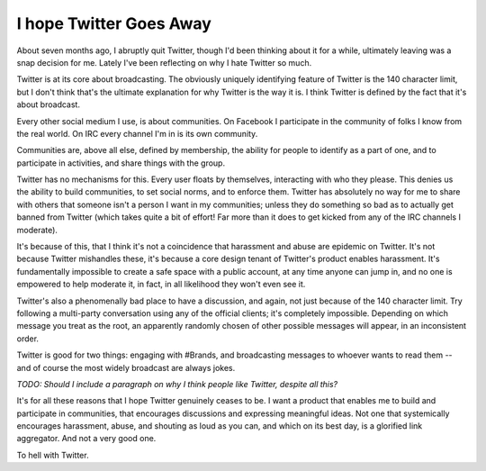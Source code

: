 I hope Twitter Goes Away
========================

About seven months ago, I abruptly quit Twitter, though I'd been thinking about
it for a while, ultimately leaving was a snap decision for me. Lately I've been
reflecting on why I hate Twitter so much.

Twitter is at its core about broadcasting. The obviously uniquely identifying
feature of Twitter is the 140 character limit, but I don't think that's the
ultimate explanation for why Twitter is the way it is. I think Twitter is
defined by the fact that it's about broadcast.

Every other social medium I use, is about communities. On Facebook I
participate in the community of folks I know from the real world. On IRC every
channel I'm in is its own community.

Communities are, above all else, defined by membership, the ability for people
to identify as a part of one, and to participate in activities, and share
things with the group.

Twitter has no mechanisms for this. Every user floats by themselves,
interacting with who they please. This denies us the ability to build
communities, to set social norms, and to enforce them. Twitter has absolutely
no way for me to share with others that someone isn't a person I want in my
communities; unless they do something so bad as to actually get banned from
Twitter (which takes quite a bit of effort! Far more than it does to get kicked
from any of the IRC channels I moderate).

It's because of this, that I think it's not a coincidence that harassment and
abuse are epidemic on Twitter. It's not because Twitter mishandles these, it's
because a core design tenant of Twitter's product enables harassment. It's
fundamentally impossible to create a safe space with a public account, at any
time anyone can jump in, and no one is empowered to help moderate it, in fact,
in all likelihood they won't even see it.

Twitter's also a phenomenally bad place to have a discussion, and again, not
just because of the 140 character limit. Try following a multi-party
conversation using any of the official clients; it's completely impossible.
Depending on which message you treat as the root, an apparently randomly chosen
of other possible messages will appear, in an inconsistent order.

Twitter is good for two things: engaging with #Brands, and broadcasting
messages to whoever wants to read them -- and of course the most widely
broadcast are always jokes.

*TODO: Should I include a paragraph on why I think people like Twitter, despite
all this?*

It's for all these reasons that I hope Twitter genuinely ceases to be. I want a
product that enables me to build and participate in communities, that
encourages discussions and expressing meaningful ideas. Not one that
systemically encourages harassment, abuse, and shouting as loud as you can, and
which on its best day, is a glorified link aggregator. And not a very good
one.

To hell with Twitter.
